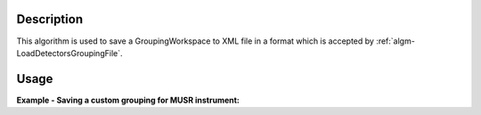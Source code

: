 .. algorithm::

.. summary::

.. alias::

.. properties::

Description
-----------

This algorithm is used to save a GroupingWorkspace to XML file in a
format which is accepted by :ref:`algm-LoadDetectorsGroupingFile`.

Usage
-----

**Example - Saving a custom grouping for MUSR instrument:**

.. testcode:: ExMUSRGrouping

   import os

   result = CreateGroupingWorkspace(InstrumentName = 'MUSR')

   grouping = result[0]

   # Add spectra 0 - 15 to group 1
   for i in range(0,16):
     grouping.dataY(i)[0] = 1

   # Add spectra 16 - 32 to group 2
   for i in range(16,33):
     grouping.dataY(i)[0] = 2

   # Spectra 33 - 64 are left in group 0, i.e. are left unused

   save_path = os.path.join(config["defaultsave.directory"], "musr_det_grouping.xml")

   SaveDetectorsGrouping(grouping, save_path)

.. testcleanup:: ExMUSRGrouping

   os.remove(save_path)

.. categories::
